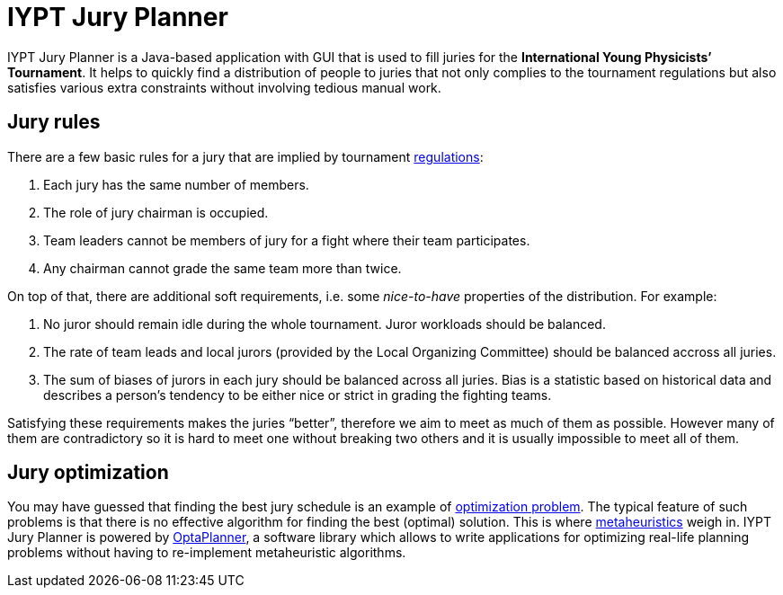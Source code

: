 = IYPT Jury Planner

IYPT Jury Planner is a Java-based application with GUI that is used to fill juries for the *International
Young Physicists’ Tournament*. It helps to quickly find a distribution of people to juries that not only complies
to the tournament regulations but also satisfies various extra constraints without involving tedious manual work.

== Jury rules

There are a few basic rules for a jury that are implied by tournament
http://iypt.org/Official_Documents/Tournament_Regulations[regulations]:

1. Each jury has the same number of members.
2. The role of jury chairman is occupied.
3. Team leaders cannot be members of jury for a fight where their team participates.
4. Any chairman cannot grade the same team more than twice.

On top of that, there are additional soft requirements, i.e. some _nice-to-have_ properties of the distribution.
For example:

. No juror should remain idle during the whole tournament. Juror workloads should be balanced.
. The rate of team leads and local jurors (provided by the Local Organizing Committee) should be balanced accross
  all juries.
. The sum of biases of jurors in each jury should be balanced across all juries. Bias is a statistic based on
  historical data and describes a person’s tendency to be either nice or strict in grading the fighting teams.

Satisfying these requirements makes the juries “better”, therefore we aim to meet as much of them as possible.
However many of them are contradictory so it is hard to meet one without breaking two others and it is usually
impossible to meet all of them.

== Jury optimization
You may have guessed that finding the best jury schedule is an example of
https://en.wikipedia.org/wiki/Combinatorial_optimization[optimization problem]. The typical feature of such
problems is that there is no effective algorithm for finding the best (optimal) solution. This is where
https://en.wikipedia.org/wiki/Metaheuristic[metaheuristics] weigh in. IYPT Jury Planner is powered by
http://www.optaplanner.org[OptaPlanner], a software library which allows to write applications for optimizing
real-life planning problems without having to re-implement metaheuristic algorithms.
